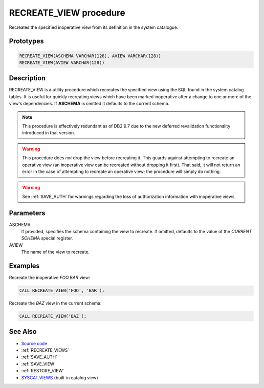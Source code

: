 .. _RECREATE_VIEW:

=======================
RECREATE_VIEW procedure
=======================

Recreates the specified inoperative view from its definition in the system
catalogue.

Prototypes
==========

.. code-block:: sql

    RECREATE_VIEW(ASCHEMA VARCHAR(128), AVIEW VARCHAR(128))
    RECREATE_VIEW(AVIEW VARCHAR(128))


Description
===========

RECREATE_VIEW is a utility procedure which recreates the specified view using
the SQL found in the system catalog tables. It is useful for quickly recreating
views which have been marked inoperative after a change to one or more of the
view's dependencies. If **ASCHEMA** is omitted it defaults to the current
schema.

.. note::

    This procedure is effectively redundant as of DB2 9.7 due to the new
    deferred revalidation functionality introduced in that version.

.. warning::

    This procedure does *not* drop the view before recreating it. This guards
    against attempting to recreate an operative view (an inoperative view can
    be recreated without dropping it first). That said, it will not return an
    error in the case of attempting to recreate an operative view; the
    procedure will simply do nothing.

.. warning::

    See :ref:`SAVE_AUTH` for warnings regarding the loss of authorization
    information with inoperative views.

Parameters
==========

ASCHEMA
    If provided, specifies the schema containing the view to recreate. If
    omitted, defaults to the value of the *CURRENT SCHEMA* special register.

AVIEW
    The name of the view to recreate.

Examples
========

Recreate the inoperative *FOO.BAR* view:

.. code-block:: sql

    CALL RECREATE_VIEW('FOO', 'BAR');

Recreate the *BAZ* view in the current schema:

.. code-block:: sql

    CALL RECREATE_VIEW('BAZ');


See Also
========

* `Source code`_
* :ref:`RECREATE_VIEWS`
* :ref:`SAVE_AUTH`
* :ref:`SAVE_VIEW`
* :ref:`RESTORE_VIEW`
* `SYSCAT.VIEWS`_ (built-in catalog view)

.. _Source code: https://github.com/waveform-computing/db2utils/blob/master/evolve.sql#L46
.. _SYSCAT.VIEWS: http://publib.boulder.ibm.com/infocenter/db2luw/v9r7/topic/com.ibm.db2.luw.sql.ref.doc/doc/r0001068.html
